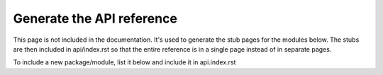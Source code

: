 Generate the API reference
==========================

This page is not included in the documentation. It's used to generate the stub
pages for the modules below. The stubs are then included in api/index.rst so
that the entire reference is in a single page instead of in separate pages.

To include a new package/module, list it below and include it in api.index.rst

.. autosummary::
    :toctree: ./

    wavefd

